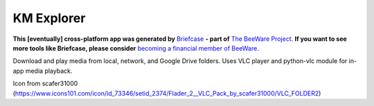 KM Explorer
===========

**This [eventually] cross-platform app was generated by** `Briefcase`_ **- part of**
`The BeeWare Project`_. **If you want to see more tools like Briefcase, please
consider** `becoming a financial member of BeeWare`_.

Download and play media from local, network, and Google Drive folders.
Uses VLC player and python-vlc module for in-app media playback.

.. _`Briefcase`: https://github.com/beeware/briefcase
.. _`The BeeWare Project`: https://beeware.org/
.. _`becoming a financial member of BeeWare`: https://beeware.org/contributing/membership

Icon from scafer31000 (https://www.icons101.com/icon/id_73346/setid_2374/Flader_2__VLC_Pack_by_scafer31000/VLC_FOLDER2)
